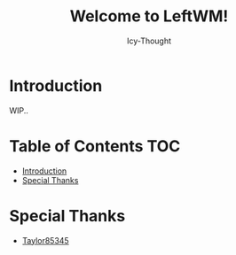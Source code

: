 #+TITLE: Welcome to LeftWM!
#+AUTHOR: Icy-Thought
#+DATE:

* Introduction
WIP..

* Table of Contents :TOC:
- [[#introduction][Introduction]]
- [[#special-thanks][Special Thanks]]

* Special Thanks
- [[https://github.com/taylor85345/leftwm-theme-garden][Taylor85345]]
